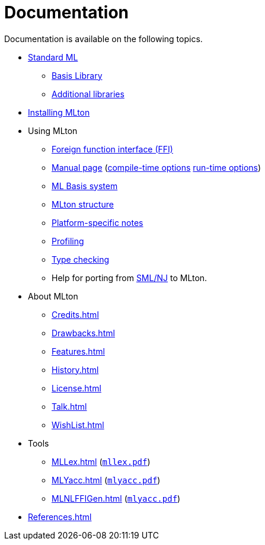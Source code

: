 = Documentation

Documentation is available on the following topics.

* <<StandardML#,Standard ML>>
** <<BasisLibrary#,Basis Library>>
** <<Libraries#,Additional libraries>>
* <<Installation#,Installing MLton>>
* Using MLton
** <<ForeignFunctionInterface#,Foreign function interface (FFI)>>
** <<ManualPage#,Manual page>> (<<CompileTimeOptions#,compile-time options>> <<RunTimeOptions#,run-time options>>)
** <<MLBasis#,ML Basis system>>
** <<MLtonStructure#,MLton structure>>
** <<PlatformSpecificNotes#,Platform-specific notes>>
** <<Profiling#,Profiling>>
** <<TypeChecking#,Type checking>>
** Help for porting from <<SMLNJ#,SML/NJ>> to MLton.
* About MLton
** <<Credits#>>
** <<Drawbacks#>>
** <<Features#>>
** <<History#>>
** <<License#>>
** <<Talk#>>
** <<WishList#>>
* Tools
** <<MLLex#>> (link:Documentation.attachments/mllex.pdf[`mllex.pdf`])
** <<MLYacc#>> (link:Documentation.attachments/mlyacc.pdf[`mlyacc.pdf`])
** <<MLNLFFIGen#>> (link:Documentation.attachments/mlyacc.pdf[`mlyacc.pdf`])
* <<References#>>
